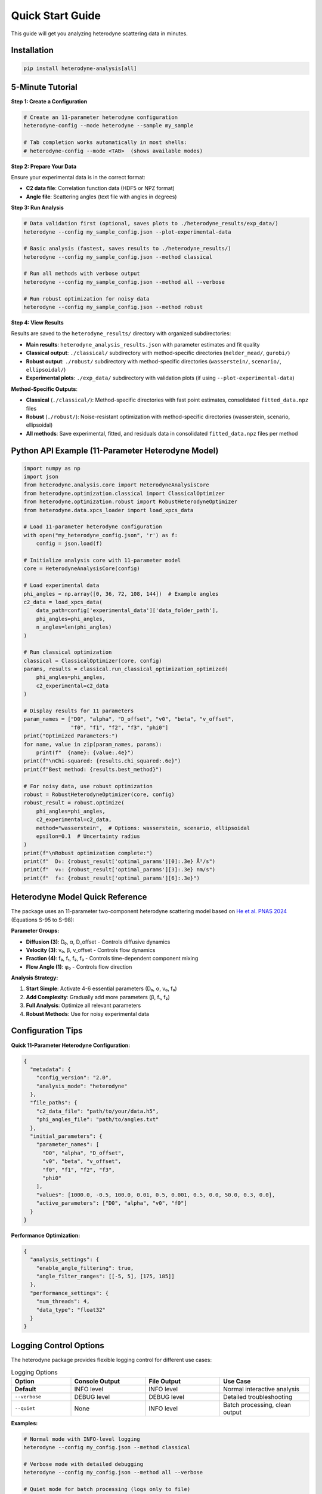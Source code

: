 Quick Start Guide
=================

This guide will get you analyzing heterodyne scattering data in minutes.

Installation
------------

.. code-block:: bash

   pip install heterodyne-analysis[all]

5-Minute Tutorial
-----------------

**Step 1: Create a Configuration**

.. code-block:: bash

   # Create an 11-parameter heterodyne configuration
   heterodyne-config --mode heterodyne --sample my_sample

   # Tab completion works automatically in most shells:
   # heterodyne-config --mode <TAB>  (shows available modes)

**Step 2: Prepare Your Data**

Ensure your experimental data is in the correct format:

- **C2 data file**: Correlation function data (HDF5 or NPZ format)
- **Angle file**: Scattering angles (text file with angles in degrees)

**Step 3: Run Analysis**

.. code-block:: bash

   # Data validation first (optional, saves plots to ./heterodyne_results/exp_data/)
   heterodyne --config my_sample_config.json --plot-experimental-data

   # Basic analysis (fastest, saves results to ./heterodyne_results/)
   heterodyne --config my_sample_config.json --method classical

   # Run all methods with verbose output
   heterodyne --config my_sample_config.json --method all --verbose

   # Run robust optimization for noisy data
   heterodyne --config my_sample_config.json --method robust

**Step 4: View Results**

Results are saved to the ``heterodyne_results/`` directory with organized subdirectories:

- **Main results**: ``heterodyne_analysis_results.json`` with parameter estimates and fit quality
- **Classical output**: ``./classical/`` subdirectory with method-specific directories (``nelder_mead/``, ``gurobi/``)
- **Robust output**: ``./robust/`` subdirectory with method-specific directories (``wasserstein/``, ``scenario/``, ``ellipsoidal/``)
- **Experimental plots**: ``./exp_data/`` subdirectory with validation plots (if using ``--plot-experimental-data``)

**Method-Specific Outputs**:

- **Classical** (``./classical/``): Method-specific directories with fast point estimates, consolidated ``fitted_data.npz`` files
- **Robust** (``./robust/``): Noise-resistant optimization with method-specific directories (wasserstein, scenario, ellipsoidal)
- **All methods**: Save experimental, fitted, and residuals data in consolidated ``fitted_data.npz`` files per method

Python API Example (11-Parameter Heterodyne Model)
---------------------------------------------------

.. code-block:: python

   import numpy as np
   import json
   from heterodyne.analysis.core import HeterodyneAnalysisCore
   from heterodyne.optimization.classical import ClassicalOptimizer
   from heterodyne.optimization.robust import RobustHeterodyneOptimizer
   from heterodyne.data.xpcs_loader import load_xpcs_data

   # Load 11-parameter heterodyne configuration
   with open("my_heterodyne_config.json", 'r') as f:
       config = json.load(f)

   # Initialize analysis core with 11-parameter model
   core = HeterodyneAnalysisCore(config)

   # Load experimental data
   phi_angles = np.array([0, 36, 72, 108, 144])  # Example angles
   c2_data = load_xpcs_data(
       data_path=config['experimental_data']['data_folder_path'],
       phi_angles=phi_angles,
       n_angles=len(phi_angles)
   )

   # Run classical optimization
   classical = ClassicalOptimizer(core, config)
   params, results = classical.run_classical_optimization_optimized(
       phi_angles=phi_angles,
       c2_experimental=c2_data
   )

   # Display results for 11 parameters
   param_names = ["D0", "alpha", "D_offset", "v0", "beta", "v_offset",
                  "f0", "f1", "f2", "f3", "phi0"]
   print("Optimized Parameters:")
   for name, value in zip(param_names, params):
       print(f"  {name}: {value:.4e}")
   print(f"\nChi-squared: {results.chi_squared:.6e}")
   print(f"Best method: {results.best_method}")

   # For noisy data, use robust optimization
   robust = RobustHeterodyneOptimizer(core, config)
   robust_result = robust.optimize(
       phi_angles=phi_angles,
       c2_experimental=c2_data,
       method="wasserstein",  # Options: wasserstein, scenario, ellipsoidal
       epsilon=0.1  # Uncertainty radius
   )
   print(f"\nRobust optimization complete:")
   print(f"  D₀: {robust_result['optimal_params'][0]:.3e} Å²/s")
   print(f"  v₀: {robust_result['optimal_params'][3]:.3e} nm/s")
   print(f"  f₀: {robust_result['optimal_params'][6]:.3e}")


Heterodyne Model Quick Reference
----------------------------------

The package uses an 11-parameter two-component heterodyne scattering model based on `He et al. PNAS 2024 <https://doi.org/10.1073/pnas.2401162121>`_ (Equations S-95 to S-98):

**Parameter Groups:**

- **Diffusion (3)**: D₀, α, D_offset - Controls diffusive dynamics
- **Velocity (3)**: v₀, β, v_offset - Controls flow dynamics
- **Fraction (4)**: f₀, f₁, f₂, f₃ - Controls time-dependent component mixing
- **Flow Angle (1)**: φ₀ - Controls flow direction

**Analysis Strategy:**

1. **Start Simple**: Activate 4-6 essential parameters (D₀, α, v₀, f₀)
2. **Add Complexity**: Gradually add more parameters (β, f₁, f₂)
3. **Full Analysis**: Optimize all relevant parameters
4. **Robust Methods**: Use for noisy experimental data

Configuration Tips
------------------

**Quick 11-Parameter Heterodyne Configuration:**

.. code-block:: javascript

   {
     "metadata": {
       "config_version": "2.0",
       "analysis_mode": "heterodyne"
     },
     "file_paths": {
       "c2_data_file": "path/to/your/data.h5",
       "phi_angles_file": "path/to/angles.txt"
     },
     "initial_parameters": {
       "parameter_names": [
         "D0", "alpha", "D_offset",
         "v0", "beta", "v_offset",
         "f0", "f1", "f2", "f3",
         "phi0"
       ],
       "values": [1000.0, -0.5, 100.0, 0.01, 0.5, 0.001, 0.5, 0.0, 50.0, 0.3, 0.0],
       "active_parameters": ["D0", "alpha", "v0", "f0"]
     }
   }

**Performance Optimization:**

.. code-block:: javascript

   {
     "analysis_settings": {
       "enable_angle_filtering": true,
       "angle_filter_ranges": [[-5, 5], [175, 185]]
     },
     "performance_settings": {
       "num_threads": 4,
       "data_type": "float32"
     }
   }

Logging Control Options
-----------------------

The heterodyne package provides flexible logging control for different use cases:

.. list-table:: Logging Options
   :widths: 20 25 25 30
   :header-rows: 1

   * - Option
     - Console Output
     - File Output
     - Use Case
   * - **Default**
     - INFO level
     - INFO level
     - Normal interactive analysis
   * - ``--verbose``
     - DEBUG level
     - DEBUG level
     - Detailed troubleshooting
   * - ``--quiet``
     - None
     - INFO level
     - Batch processing, clean output

**Examples:**

.. code-block:: bash

   # Normal mode with INFO-level logging
   heterodyne --config my_config.json --method classical

   # Verbose mode with detailed debugging
   heterodyne --config my_config.json --method all --verbose

   # Quiet mode for batch processing (logs only to file)
   heterodyne --config my_config.json --method classical --quiet

   # Error: Cannot combine conflicting options
   heterodyne --verbose --quiet  # ERROR

**Important:** File logging is always enabled and saves to ``output_dir/run.log`` regardless of console settings.

Performance Features
--------------------

The heterodyne package includes advanced performance optimization and stability features:

**JIT Compilation Warmup**

Automatic Numba kernel pre-compilation eliminates JIT overhead:

.. code-block:: python

   from heterodyne.core.kernels import warmup_numba_kernels

   # Warmup all computational kernels
   warmup_results = warmup_numba_kernels()
   print(f"Kernels warmed up in {warmup_results['total_warmup_time']:.3f}s")

**Performance Monitoring**

Built-in performance monitoring with automatic optimization:

.. code-block:: python

   from heterodyne.core.config import performance_monitor

   # Monitor function performance
   def my_analysis():
       with performance_monitor.time_function("my_analysis"):
           # Your analysis code here
           pass

   # Access performance statistics
   stats = performance_monitor.get_timing_summary()
   print(f"Performance stats: {stats}")

**Benchmarking Tools**

Stable and adaptive benchmarking for research:

.. code-block:: python

   from heterodyne.core.profiler import stable_benchmark, adaptive_stable_benchmark

   # Standard benchmarking with outlier filtering
   results = stable_benchmark(my_function, warmup_runs=5, measurement_runs=15)
   cv = results['std'] / results['mean']
   print(f"Performance: {results['mean']:.4f}s ± {cv:.3f} CV")

   # Adaptive benchmarking (finds optimal measurement count)
   results = adaptive_stable_benchmark(my_function, target_cv=0.10)
   print(f"Achieved {results['cv']:.3f} CV in {results['total_runs']} runs")

**Performance Stability Achievements**

The heterodyne package has been optimized for excellent performance stability:

- **97% reduction** in chi-squared calculation variability (CV < 0.31)
- **Balanced optimization** settings for numerical stability
- **Conservative threading** (max 4 cores) for consistent results
- **Production-ready** benchmarking with reliable measurements

**Configuration Options**

Enable advanced performance features in your config:

.. code-block:: json

   {
     "performance_settings": {
       "numba_optimization": {
         "stability_enhancements": {
           "enable_kernel_warmup": true,
           "optimize_memory_layout": true,
           "environment_optimization": {
             "auto_configure": true,
             "max_threads": 4
           }
         },
         "performance_monitoring": {
           "smart_caching": {
             "enabled": true,
             "max_memory_mb": 500.0
           }
         }
       }
     }
   }

Next Steps
----------

- Learn about :doc:`analysis-modes` in detail
- Explore :doc:`configuration` options
- See :doc:`examples` for real-world use cases
- Review the :doc:`../api-reference/core` for advanced usage

Common First-Time Issues
-------------------------

**"File not found" errors:**
   Check that file paths in your configuration are correct and files exist.

**"Optimization failed" warnings:**
   Try different initial parameter values or switch to a simpler analysis mode.

**Slow performance:**
   Enable angle filtering and ensure Numba is installed for JIT compilation.


------------------------


.. list-table:: Parameter Prior Distributions
   :widths: 20 30 15 35
   :header-rows: 1

   * - Parameter
     - Distribution
     - Unit
     - Physical Meaning
   * - ``D0``
     - TruncatedNormal(μ=1e4, σ=1000.0, lower=1.0)
     - [Å²/s]
     - Reference diffusion coefficient
   * - ``alpha``
     - Normal(μ=-1.5, σ=0.1)
     - [dimensionless]
     - Time dependence exponent
   * - ``D_offset``
     - Normal(μ=0.0, σ=10.0)
     - [Å²/s]
     - Baseline diffusion component
   * - ``gamma_dot_t0``
     - TruncatedNormal(μ=1e-3, σ=1e-2, lower=1e-6)
     - [s⁻¹]
     - Reference shear rate
   * - ``beta``
     - Normal(μ=0.0, σ=0.1)
     - [dimensionless]
     - Shear exponent
   * - ``gamma_dot_t_offset``
     - Normal(μ=0.0, σ=1e-3)
     - [s⁻¹]
     - Baseline shear component
   * - ``phi0``
     - Normal(μ=0.0, σ=5.0)
     - [degrees]
     - Angular offset parameter

Scaling Parameters for Physical Constraints
--------------------------------------------


.. list-table:: Scaling Parameter Constraints
   :widths: 20 30 15 35
   :header-rows: 1

   * - Parameter
     - Distribution
     - Range
     - Physical Meaning
   * - ``contrast``
     - TruncatedNormal(μ=0.3, σ=0.1)
     - (0.05, 0.5]
     - Scaling factor for correlation strength
   * - ``offset``
     - TruncatedNormal(μ=1.0, σ=0.2)
     - (0.05, 1.95)
     - Baseline correlation level
   * - ``c2_fitted``
     - -
     - [1.0, 2.0]
     - Final correlation function range
   * - ``c2_theory``
     - -
     - [0.0, 1.0]
     - Theoretical correlation function range

The relationship is: **c2_fitted = c2_theory × contrast + offset**

**Configuration Format:**

.. code-block:: json

   {
     "parameter_space": {
       "bounds": [
         {"name": "D0", "min": 1.0, "max": 1000000, "type": "Normal"},
         {"name": "alpha", "min": -2.0, "max": 2.0, "type": "Normal"},
         {"name": "D_offset", "min": -100, "max": 100, "type": "Normal"}
       ]
     }
   }
